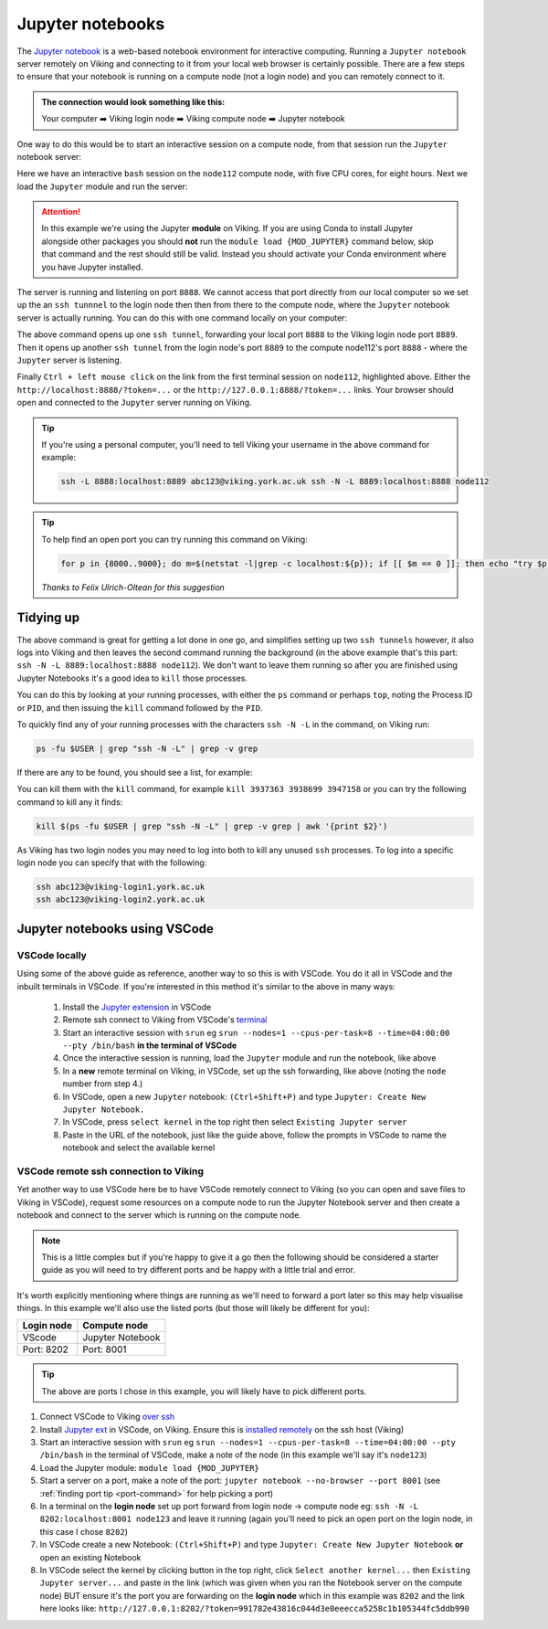Jupyter notebooks
=================

The `Jupyter notebook <https://docs.jupyter.org/en/latest/>`_ is a web-based notebook environment for interactive computing. Running a ``Jupyter notebook`` server remotely on Viking and connecting to it from your local web browser is certainly possible.
There are a few steps to ensure that your notebook is running on a compute node (not a login node) and you can remotely connect to it.

.. admonition:: The connection would look something like this:

    Your computer ➡️ Viking login node ➡️ Viking compute node ➡️ Jupyter notebook

One way to do this would be to start an interactive session on a compute node, from that session run the ``Jupyter`` notebook server:

.. code-block:: console
    :caption: you can adjust the 'cpus-per-task' and 'time' to suit your needs

    $ srun --nodes=1 --ntasks=1 --cpus-per-task=5 --time=08:00:00 --pty /bin/bash
    srun: job 76415 queued and waiting for resources
    srun: job 76415 has been allocated resources
    Creating user dir for 'Local Scratch'
    flight start: Flight Direct environment is already active.
    [abc123@node112[viking2] ~]$

Here we have an interactive ``bash`` session on the ``node112`` compute node, with five CPU cores, for eight hours. Next we load the ``Jupyter`` module and run the server:

.. attention::

    In this example we're using the Jupyter **module** on Viking. If you are using Conda to install Jupyter alongside other packages you should **not** run the ``module load {MOD_JUPYTER}`` command below, skip that command and the rest should still be valid. Instead you should activate your Conda environment where you have Jupyter installed.


.. code-block:: console
    :emphasize-lines: 16,17

    [abc123@node112[viking2] ~]$ module load {MOD_JUPYTER}
    [abc123@node112[viking2] ~]$ jupyter notebook --no-browser
    [I 15:01:51.756 NotebookApp] Writing notebook server cookie secret to /users/abc123/.local/share/jupyter/runtime/notebook_cookie_secret
    [I 2023-11-03 15:01:52.190 LabApp] JupyterLab extension loaded from /opt/apps/eb/software/JupyterLab/3.1.6-GCCcore-11.2.0/lib/python3.9/site-packages/jupyterlab
    [I 2023-11-03 15:01:52.190 LabApp] JupyterLab application directory is /opt/apps/eb/software/JupyterLab/3.1.6-GCCcore-11.2.0/share/jupyter/lab
    [I 15:01:52.194 NotebookApp] Serving notebooks from local directory: /users/abc123
    [I 15:01:52.194 NotebookApp] Jupyter Notebook 6.4.0 is running at:
    [I 15:01:52.194 NotebookApp] http://localhost:8888/?token=9b0f6d6918f238c0e8543257a842b65cd4671ee1b55a4e3c
    [I 15:01:52.194 NotebookApp]  or http://127.0.0.1:8888/?token=9b0f6d6918f238c0e8543257a842b65cd4671ee1b55a4e3c
    [I 15:01:52.194 NotebookApp] Use Control-C to stop this server and shut down all kernels (twice to skip confirmation).
    [C 15:01:52.198 NotebookApp]

        To access the notebook, open this file in a browser:
            file:///users/abc123/.local/share/jupyter/runtime/nbserver-2295028-open.html
        Or copy and paste one of these URLs:
            http://localhost:8888/?token=9b0f6d6918f238c0e8543257a842b65cd4671ee1b55a4e3c
         or http://127.0.0.1:8888/?token=9b0f6d6918f238c0e8543257a842b65cd4671ee1b55a4e3c

The server is running and listening on port ``8888``. We cannot access that port directly from our local computer so we set up the an ``ssh tunnnel`` to the login node then then from there to the compute node, where the ``Jupyter`` notebook server is actually running. You can do this with one command locally on your computer:

.. code-block:: console
    :caption: remember to change 'node112' to the node you are running Jupyter from

    $ ssh -L 8888:localhost:8889 viking.york.ac.uk ssh -N -L 8889:localhost:8888 node112

The above command opens up one ``ssh tunnel``, forwarding your local port ``8888`` to the Viking login node port ``8889``. Then it opens up another ``ssh tunnel`` from the login node's port ``8889`` to the compute node112's port ``8888`` - where the ``Jupyter`` server is listening.

Finally ``Ctrl + left mouse click``  on the link from the first terminal session on ``node112``, highlighted above. Either the ``http://localhost:8888/?token=...`` or the ``http://127.0.0.1:8888/?token=...`` links. Your browser should open and connected to the ``Jupyter`` server running on Viking.

.. tip::

    If you're using a personal computer, you'll need to tell Viking your username in the above command for example:

    .. code-block:: console

        ssh -L 8888:localhost:8889 abc123@viking.york.ac.uk ssh -N -L 8889:localhost:8888 node112


.. _port-command:

.. tip::

    To help find an open port you can try running this command on Viking:

    .. code-block:: console

        for p in {8000..9000}; do m=$(netstat -l|grep -c localhost:${p}); if [[ $m == 0 ]]; then echo "try $p"; break; fi; done

    *Thanks to Felix Ulrich-Oltean for this suggestion*


Tidying up
----------

The above command is great for getting a lot done in one go, and simplifies setting up two ``ssh tunnels`` however, it also logs into Viking and then leaves the second command running the background (in the above example that's this part: ``ssh -N -L 8889:localhost:8888 node112``). We don't want to leave them running so after you are finished using Jupyter Notebooks it's a good idea to ``kill`` those processes.

You can do this by looking at your running processes, with either the ``ps`` command or perhaps ``top``, noting the Process ID or ``PID``, and then issuing the ``kill`` command followed by the ``PID``.

To quickly find any of your running processes with the characters ``ssh -N -L`` in the command, on Viking run:

.. code-block:: console

    ps -fu $USER | grep "ssh -N -L" | grep -v grep

If there are any to be found, you should see a list, for example:

.. code-block:: console
    :caption: the second column is the ``PID`` or Process ID

    [abc123@login2[viking2] ~]$ ps -fu $USER | grep "ssh -N -L" | grep -v grep
    abc123    3937363       1  0 13:40 ?        00:00:00 ssh -N -L 8889:localhost:8888 node112
    abc123    3938699       1  0 13:40 ?        00:00:00 ssh -N -L 8000:localhost:8888 node020
    abc123    3947158       1  0 13:45 ?        00:00:00 ssh -N -L 8000:localhost:8888 node112

You can kill them with the ``kill`` command, for example ``kill 3937363 3938699 3947158`` or you can try the following command to kill any it finds:

.. code-block:: console

    kill $(ps -fu $USER | grep "ssh -N -L" | grep -v grep | awk '{print $2}')


As Viking has two login nodes you may need to log into both to kill any unused ``ssh`` processes. To log into a specific login node you can specify that with the following:

.. code-block:: console

    ssh abc123@viking-login1.york.ac.uk
    ssh abc123@viking-login2.york.ac.uk

.. FIXME: below method not working.

..
.. Another way to do this is with the interactive desktop sessions on Viking, following these steps:
..
..     1. :doc:`Log into Viking <../getting_started/connecting_to_viking>`
..     2. Start a :doc:`desktop session & connect via VNC <../using_viking/virtual_desktops>`
..     3. Start an :ref:`interactive session <virtual_session_compute_node>` to get a compute node to run the notebook on
..     4. Load the Jupyter module and start the notebook, **on the compute node**
..     5. In a **new** terminal, forward a connection from the virtual desktop (login node) to the compute node
..     6. Load a browser and connect to the notebook
..
.. Steps 1-3 is explained on the linked pages. Once you have an interactive session running the terminal should tell you *which* ``node`` it is running on. I'll paste in the output from my test below and highlight the the lines where you can see the ``node`` for clarity:
..
.. .. code-block:: console
..     :emphasize-lines: 5,6
..
..     [abc123@login2 [viking] ~]$ start-interactive-session.sh -N 1 -n 1 -c 10 -t 1:0:0
..     srun: job 23721784 queued and waiting for resources
..     srun: job 23721784 has been allocated resources
..     Enabling login2 to accept our X-connection... node065 being added to access control list
..     [abc123@node065 [viking] ~]$ module load {MOD_JUPYTER}
..     [abc123@node065 [viking] ~]$ jupyter notebook --no-browser
..
.. As you can see, I also loaded the ``Jupyter`` module and started the notebook. From here you can leave this terminal alone, and then open another new terminal and paste the following command:
..
.. .. code-block:: console
..
..     $ ssh -N -L localhost:8888:localhost:8888 abc123@node065
..
.. This forwards the connection from the login node, where you are running the virtual desktop, to the compute node. You'll need to amend ``abc123`` to your username and ``node065`` to your own details which were displayed earlier.
..
.. Then, back to the first terminal where the notebook is running, there should be a link to click on to connect to the notebook eg:
..
.. .. code-block:: console
..     :emphasize-lines: 3,4
..
..     [I 09:26:03.233 NotebookApp] Serving notebooks from local directory: /users/nd996
..     [I 09:26:03.233 NotebookApp] Jupyter Notebook 6.4.0 is running at:
..     [I 09:26:03.233 NotebookApp] http://localhost:8888/?token=88fdcf3989e91e4fc684aedb5c238cf8ce70d06f16fa5415
..     [I 09:26:03.233 NotebookApp]  or http://127.0.0.1:8888/?token=88fdcf3989e91e4fc684aedb5c238cf8ce70d06f16fa5415
..     [I 09:26:03.233 NotebookApp] Use Control-C to stop this server and shut down all kernels (twice to skip confirmation).
..     [C 09:26:03.240 NotebookApp]
..
.. ``Ctrl + left mouse click`` on this link and the browser should load and connect to the notebook running on the compute node!
..

Jupyter notebooks using VSCode
------------------------------

VSCode locally
^^^^^^^^^^^^^^

Using some of the above guide as reference, another way to so this is with VSCode. You do it all in VSCode and the inbuilt terminals in VSCode. If you're interested in this method it's similar to the above in many ways:

    1. Install the `Jupyter extension <https://marketplace.visualstudio.com/items?itemName=ms-toolsai.jupyter>`_ in VSCode
    2. Remote ssh connect to Viking from VSCode's `terminal <https://code.visualstudio.com/docs/terminal/basics>`_
    3. Start an interactive session with ``srun`` eg ``srun --nodes=1 --cpus-per-task=8 --time=04:00:00 --pty /bin/bash`` **in the terminal of VSCode**
    4. Once the interactive session is running, load the ``Jupyter`` module and run the notebook, like above
    5. In a **new** remote terminal on Viking, in VSCode, set up the ssh forwarding, like above (noting the ``node`` number from step 4.)
    6. In VSCode, open a new ``Jupyter`` notebook: ``(Ctrl+Shift+P)`` and type ``Jupyter: Create New Jupyter Notebook.``
    7. In VSCode, press ``select kernel`` in the top right then select ``Existing Jupyter server``
    8. Paste in the URL of the notebook, just like the guide above, follow the prompts in VSCode to name the notebook and select the available kernel


VSCode remote **ssh** connection to Viking
^^^^^^^^^^^^^^^^^^^^^^^^^^^^^^^^^^^^^^^^^^

Yet another way to use VSCode here be to have VSCode remotely connect to Viking (so you can open and save files to Viking in VSCode), request some resources on a compute node to run the Jupyter Notebook server and then create a notebook and connect to the server which is running on the compute node.

.. note::
    This is a little complex but if you're happy to give it a go then the following should be considered a starter guide as you will need to try different ports and be happy with a little trial and error.

It's worth explicitly mentioning where things are running as we'll need to forward a port later so this may help visualise things. In this example we'll also use the listed ports (but those will likely be different for you):

==========  =================
Login node  Compute node
==========  =================
VScode      Jupyter Notebook
Port: 8202  Port: 8001
==========  =================

.. tip::

    The above are ports I chose in this example, you will likely have to pick different ports.


1. Connect VSCode to Viking `over ssh <https://marketplace.visualstudio.com/items?itemName=ms-VSCode-remote.remote-ssh>`_
2. Install `Jupyter ext <https://marketplace.visualstudio.com/items?itemName=ms-toolsai.jupyter>`_ in VSCode, on Viking. Ensure this is `installed remotely <https://code.visualstudio.com/docs/remote/ssh#_managing-extensions>`_ on the ssh host (Viking)
3. Start an interactive session with ``srun`` eg ``srun --nodes=1 --cpus-per-task=8 --time=04:00:00 --pty /bin/bash`` in the terminal of VSCode, make a note of the node (in this example we'll say it's ``node123``)
4. Load the Jupyter module: ``module load {MOD_JUPYTER}``
5. Start a server on a port, make a note of the port: ``jupyter notebook --no-browser --port 8001`` (see :ref:`finding port tip <port-command>` for help picking a port)
6. In a terminal on the **login node** set up port forward from login node -> compute node eg: ``ssh -N -L 8202:localhost:8001 node123`` and leave it running (again you'll need to pick an open port on the login node, in this case I chose ``8202``)
7. In VSCode create a new Notebook: ``(Ctrl+Shift+P)`` and type ``Jupyter: Create New Jupyter Notebook`` **or** open an existing Notebook 
8. In VSCode select the kernel by clicking button in the top right, click ``Select another kernel...`` then ``Existing Jupyter server...`` and paste in the link (which was given when you ran the Notebook server on the compute node) BUT ensure it's the port you are forwarding on the **login node** which in this example was ``8202`` and the link here looks like: ``http://127.0.0.1:8202/?token=991782e43816c044d3e0eeecca5258c1b105344fc5ddb990``
